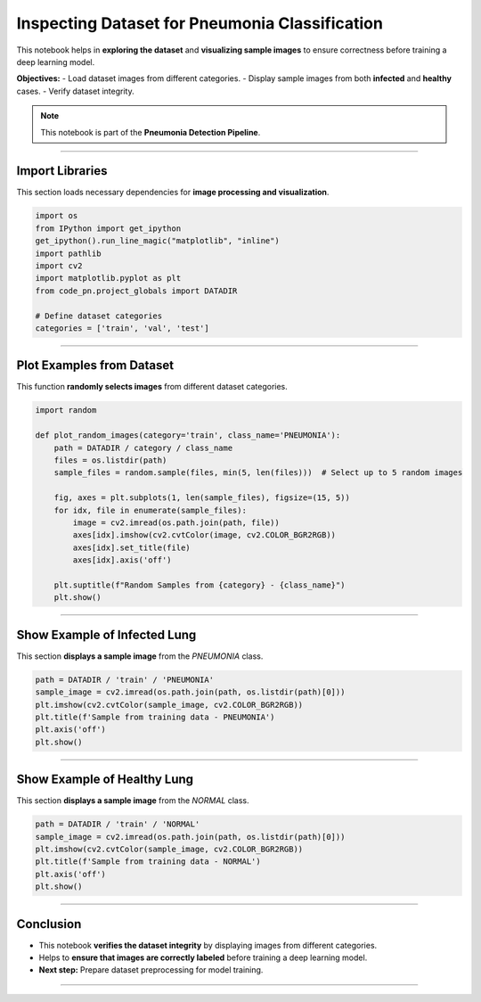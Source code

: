 Inspecting Dataset for Pneumonia Classification
===============================================

This notebook helps in **exploring the dataset** and **visualizing sample images** to ensure correctness before training a deep learning model.

**Objectives:**
- Load dataset images from different categories.
- Display sample images from both **infected** and **healthy** cases.
- Verify dataset integrity.

.. note::
   This notebook is part of the **Pneumonia Detection Pipeline**.

----

Import Libraries
----------------
This section loads necessary dependencies for **image processing and visualization**.

.. code-block:: python

   import os
   from IPython import get_ipython
   get_ipython().run_line_magic("matplotlib", "inline")
   import pathlib
   import cv2
   import matplotlib.pyplot as plt
   from code_pn.project_globals import DATADIR

   # Define dataset categories
   categories = ['train', 'val', 'test']

----

Plot Examples from Dataset
--------------------------
This function **randomly selects images** from different dataset categories.

.. code-block:: python

   import random

   def plot_random_images(category='train', class_name='PNEUMONIA'):
       path = DATADIR / category / class_name
       files = os.listdir(path)
       sample_files = random.sample(files, min(5, len(files)))  # Select up to 5 random images

       fig, axes = plt.subplots(1, len(sample_files), figsize=(15, 5))
       for idx, file in enumerate(sample_files):
           image = cv2.imread(os.path.join(path, file))
           axes[idx].imshow(cv2.cvtColor(image, cv2.COLOR_BGR2RGB))
           axes[idx].set_title(file)
           axes[idx].axis('off')

       plt.suptitle(f"Random Samples from {category} - {class_name}")
       plt.show()

----

Show Example of Infected Lung
-----------------------------
This section **displays a sample image** from the `PNEUMONIA` class.

.. code-block:: python

   path = DATADIR / 'train' / 'PNEUMONIA'
   sample_image = cv2.imread(os.path.join(path, os.listdir(path)[0]))
   plt.imshow(cv2.cvtColor(sample_image, cv2.COLOR_BGR2RGB))
   plt.title(f'Sample from training data - PNEUMONIA')
   plt.axis('off')
   plt.show()

----

Show Example of Healthy Lung
----------------------------
This section **displays a sample image** from the `NORMAL` class.

.. code-block:: python

   path = DATADIR / 'train' / 'NORMAL'
   sample_image = cv2.imread(os.path.join(path, os.listdir(path)[0]))
   plt.imshow(cv2.cvtColor(sample_image, cv2.COLOR_BGR2RGB))
   plt.title(f'Sample from training data - NORMAL')
   plt.axis('off')
   plt.show()

----

Conclusion
----------
- This notebook **verifies the dataset integrity** by displaying images from different categories.
- Helps to **ensure that images are correctly labeled** before training a deep learning model.
- **Next step:** Prepare dataset preprocessing for model training.

----

